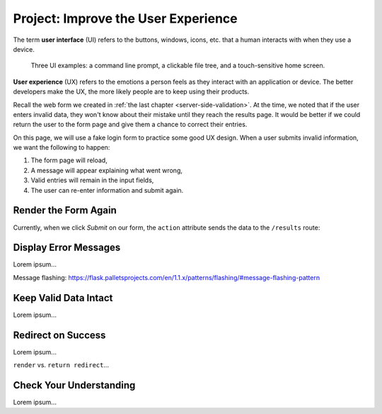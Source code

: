 Project: Improve the User Experience
====================================

.. index:: ! UI, ! UX

The term **user interface** (UI) refers to the buttons, windows, icons, etc.
that a human interacts with when they use a device.

.. figure:: figures/ui-ux.png
   :alt: Three different user interfaces: a CLI, a GUI, and a smartphone home screen.
   :width: 80%

   Three UI examples: a command line prompt, a clickable file tree, and a touch-sensitive home screen.

**User experience** (UX) refers to the emotions a person feels as they interact
with an application or device. The better developers make the UX, the more
likely people are to keep using their products.

Recall the web form we created in :ref:`the last chapter <server-side-validation>`.
At the time, we noted that if the user enters invalid data, they won't know
about their mistake until they reach the results page. It would be better if we
could return the user to the form page and give them a chance to correct their
entries.

On this page, we will use a fake login form to practice some good UX design.
When a user submits invalid information, we want the following to happen:

#. The form page will reload,
#. A message will appear explaining what went wrong,
#. Valid entries will remain in the input fields,
#. The user can re-enter information and submit again.

Render the Form Again
---------------------

Currently, when we click *Submit* on our form, the ``action`` attribute sends
the data to the ``/results`` route:

.. sourcecode:: HTML
   :lineno-start: 9

   <form action="/results" method="POST">

Display Error Messages
----------------------

Lorem ipsum...

Message flashing: https://flask.palletsprojects.com/en/1.1.x/patterns/flashing/#message-flashing-pattern

Keep Valid Data Intact
----------------------

Lorem ipsum...

Redirect on Success
-------------------

Lorem ipsum...

``render`` vs. ``return redirect``...

Check Your Understanding
------------------------

Lorem ipsum...
